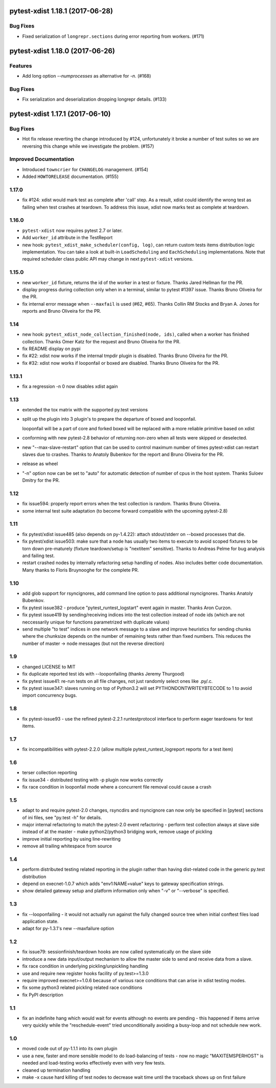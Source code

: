 pytest-xdist 1.18.1 (2017-06-28)
================================

Bug Fixes
---------

- Fixed serialization of ``longrepr.sections`` during error reporting from
  workers. (#171)


pytest-xdist 1.18.0 (2017-06-26)
================================

Features
--------

- Add long option `--numprocesses` as alternative for `-n`. (#168)


Bug Fixes
---------

- Fix serialization and deserialization dropping longrepr details. (#133)


pytest-xdist 1.17.1 (2017-06-10)
================================

Bug Fixes
---------

- Hot fix release reverting the change introduced by #124, unfortunately it
  broke a number of test suites so we are reversing this change while we
  investigate the problem. (#157)


Improved Documentation
----------------------

- Introduced ``towncrier`` for ``CHANGELOG`` management. (#154)

- Added ``HOWTORELEASE`` documentation. (#155)


..
    You should *NOT* be adding new change log entries to this file, this
    file is managed by towncrier. You *may* edit previous change logs to
    fix problems like typo corrections or such.
    To add a new change log entry, please see
    https://pip.pypa.io/en/latest/development/#adding-a-news-entry
    We named the news folder ``changelog``

.. towncrier release notes start


1.17.0
------

- fix #124: xdist would mark test as complete after 'call' step. As a result,
  xdist could identify the wrong test as failing when test crashes at teardown.
  To address this issue, xdist now marks test as complete at teardown.

1.16.0
------

- ``pytest-xdist`` now requires pytest 2.7 or later.

- Add ``worker_id`` attribute in the TestReport

- new hook: ``pytest_xdist_make_scheduler(config, log)``, can return custom tests items
  distribution logic implementation. You can take a look at built-in ``LoadScheduling``
  and ``EachScheduling`` implementations. Note that required scheduler class public
  API may change in next ``pytest-xdist`` versions.

1.15.0
------

- new ``worker_id`` fixture, returns the id of the worker in a test or fixture.
  Thanks Jared Hellman for the PR.

- display progress during collection only when in a terminal, similar to pytest #1397 issue.
  Thanks Bruno Oliveira for the PR.

- fix internal error message when ``--maxfail`` is used (#62, #65).
  Thanks Collin RM Stocks and Bryan A. Jones for reports and Bruno Oliveira for the PR.


1.14
----

- new hook: ``pytest_xdist_node_collection_finished(node, ids)``, called when
  a worker has finished collection. Thanks Omer Katz for the request and
  Bruno Oliveira for the PR.

- fix README display on pypi

- fix #22: xdist now works if the internal tmpdir plugin is disabled.
  Thanks Bruno Oliveira for the PR.

- fix #32: xdist now works if looponfail or boxed are disabled.
  Thanks Bruno Oliveira for the PR.


1.13.1
-------

- fix a regression -n 0 now disables xdist again


1.13
-------------------------

- extended the tox matrix with the supported py.test versions

- split up the plugin into 3 plugin's
  to prepare the departure of boxed and looponfail.

  looponfail will be a part of core
  and forked boxed will be replaced
  with a more reliable primitive based on xdist

- conforming with new pytest-2.8 behavior of returning non-zero when all
  tests were skipped or deselected.

- new "--max-slave-restart" option that can be used to control maximum
  number of times pytest-xdist can restart slaves due to crashes. Thanks to
  Anatoly Bubenkov for the report and Bruno Oliveira for the PR.

- release as wheel

- "-n" option now can be set to "auto" for automatic detection of number
  of cpus in the host system. Thanks Suloev Dmitry for the PR.

1.12
-------------------------

- fix issue594: properly report errors when the test collection
  is random.  Thanks Bruno Oliveira.

- some internal test suite adaptation (to become forward
  compatible with the upcoming pytest-2.8)


1.11
-------------------------

- fix pytest/xdist issue485 (also depends on py-1.4.22):
  attach stdout/stderr on --boxed processes that die.

- fix pytest/xdist issue503: make sure that a node has usually
  two items to execute to avoid scoped fixtures to be torn down
  pre-maturely (fixture teardown/setup is "nextitem" sensitive).
  Thanks to Andreas Pelme for bug analysis and failing test.

- restart crashed nodes by internally refactoring setup handling
  of nodes.  Also includes better code documentation.
  Many thanks to Floris Bruynooghe for the complete PR.


1.10
-------------------------

- add glob support for rsyncignores, add command line option to pass
  additional rsyncignores. Thanks Anatoly Bubenkov.

- fix pytest issue382 - produce "pytest_runtest_logstart" event again
  in master. Thanks Aron Curzon.

- fix pytest issue419 by sending/receiving indices into the test
  collection instead of node ids (which are not neccessarily unique
  for functions parametrized with duplicate values)

- send multiple "to test" indices in one network message to a slave
  and improve heuristics for sending chunks where the chunksize
  depends on the number of remaining tests rather than fixed numbers.
  This reduces the number of master -> node messages (but not the
  reverse direction)


1.9
-------------------------

- changed LICENSE to MIT

- fix duplicate reported test ids with --looponfailing
  (thanks Jeremy Thurgood)

- fix pytest issue41: re-run tests on all file changes, not just
  randomly select ones like .py/.c.

- fix pytest issue347: slaves running on top of Python3.2
  will set PYTHONDONTWRITEYBTECODE to 1 to avoid import concurrency
  bugs.

1.8
-------------------------

- fix pytest-issue93 - use the refined pytest-2.2.1 runtestprotocol
  interface to perform eager teardowns for test items.

1.7
-------------------------

- fix incompatibilities with pytest-2.2.0 (allow multiple
  pytest_runtest_logreport reports for a test item)

1.6
-------------------------

- terser collection reporting

- fix issue34 - distributed testing with -p plugin now works correctly

- fix race condition in looponfail mode where a concurrent file removal
  could cause a crash

1.5
-------------------------

- adapt to and require pytest-2.0 changes, rsyncdirs and rsyncignore can now
  only be specified in [pytest] sections of ini files, see "py.test -h"
  for details.
- major internal refactoring to match the pytest-2.0 event refactoring
  - perform test collection always at slave side instead of at the master
  - make python2/python3 bridging work, remove usage of pickling
- improve initial reporting by using line-rewriting
- remove all trailing whitespace from source

1.4
-------------------------

- perform distributed testing related reporting in the plugin
  rather than having dist-related code in the generic py.test
  distribution

- depend on execnet-1.0.7 which adds "env1:NAME=value" keys to
  gateway specification strings.

- show detailed gateway setup and platform information only when
  "-v" or "--verbose" is specified.

1.3
-------------------------

- fix --looponfailing - it would not actually run against the fully changed
  source tree when initial conftest files load application state.

- adapt for py-1.3.1's new --maxfailure option

1.2
-------------------------

- fix issue79: sessionfinish/teardown hooks are now called systematically
  on the slave side
- introduce a new data input/output mechanism to allow the master side
  to send and receive data from a slave.
- fix race condition in underlying pickling/unpickling handling
- use and require new register hooks facility of py.test>=1.3.0
- require improved execnet>=1.0.6 because of various race conditions
  that can arise in xdist testing modes.
- fix some python3 related pickling related race conditions
- fix PyPI description

1.1
-------------------------

- fix an indefinite hang which would wait for events although no events
  are pending - this happened if items arrive very quickly while
  the "reschedule-event" tried unconditionally avoiding a busy-loop
  and not schedule new work.

1.0
-------------------------

- moved code out of py-1.1.1 into its own plugin
- use a new, faster and more sensible model to do load-balancing
  of tests - now no magic "MAXITEMSPERHOST" is needed and load-testing
  works effectively even with very few tests.
- cleaned up termination handling
- make -x cause hard killing of test nodes to decrease wait time
  until the traceback shows up on first failure
